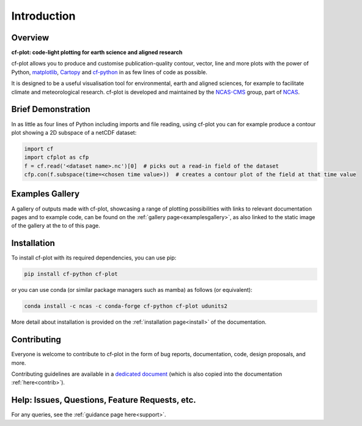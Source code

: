 .. _intro:

************
Introduction
************

.. Define external links to use in the docs here

.. _matplotlib:  https://matplotlib.org/
.. _Cartopy:     https://scitools.org.uk/cartopy/docs/latest/
.. _cf-python:   https://ncas-cms.github.io/cf-python/
.. _NCAS-CMS:    https://cms.ncas.ac.uk/index.html
.. _NCAS:        https://ncas.ac.uk/


########
Overview
########

**cf-plot: code-light plotting for earth science and aligned research**
            
cf-plot allows you to produce and customise publication-quality contour, vector,
line and more plots with the power of Python, `matplotlib`_,
`Cartopy`_ and `cf-python`_ in as few lines of code as possible.

.. image:: images/new_gallery_view.png
   :target: gallery_of_examples.html

It is designed to be a useful visualisation tool for environmental, earth and
aligned sciences, for example to facilitate climate and meteorological research.
cf-plot is developed and maintained by the `NCAS-CMS`_ group, part of `NCAS`_.


###################
Brief Demonstration
###################

In as little as four lines of Python including imports and file reading, using
cf-plot you can for example produce a contour plot showing a 2D subspace of a
netCDF dataset:

.. code-block:: python

   import cf
   import cfplot as cfp
   f = cf.read('<dataset name>.nc')[0]  # picks out a read-in field of the dataset
   cfp.con(f.subspace(time=<chosen time value>))  # creates a contour plot of the field at that time value


################
Examples Gallery
################

A gallery of outputs made with cf-plot, showcasing a range of plotting
possibilities with links to relevant documentation pages and to example code,
can be found on the :ref:`gallery page<examplesgallery>`, as also linked to the static image
of the gallery at the to of this page.


############
Installation
############

To install cf-plot with its required dependencies, you can use pip:

.. code-block:: bash

   pip install cf-python cf-plot

or you can use conda (or similar package managers such as mamba) as follows
(or equivalent):

.. code-block:: bash

   conda install -c ncas -c conda-forge cf-python cf-plot udunits2

More detail about installation is provided on the
:ref:`installation page<install>` of the documentation.

############
Contributing
############

Everyone is welcome to contribute to cf-plot in the form of bug reports,
documentation, code, design proposals, and more.

Contributing guidelines are available in a
`dedicated document <https://github.com/NCAS-CMS/cf-plot/blob/main/.github/CONTRIBUTING.md>`_
(which is also copied into the documentation :ref:`here<contrib>`).

###############################################
Help: Issues, Questions, Feature Requests, etc.
###############################################

For any queries, see the :ref:`guidance page here<support>`.

